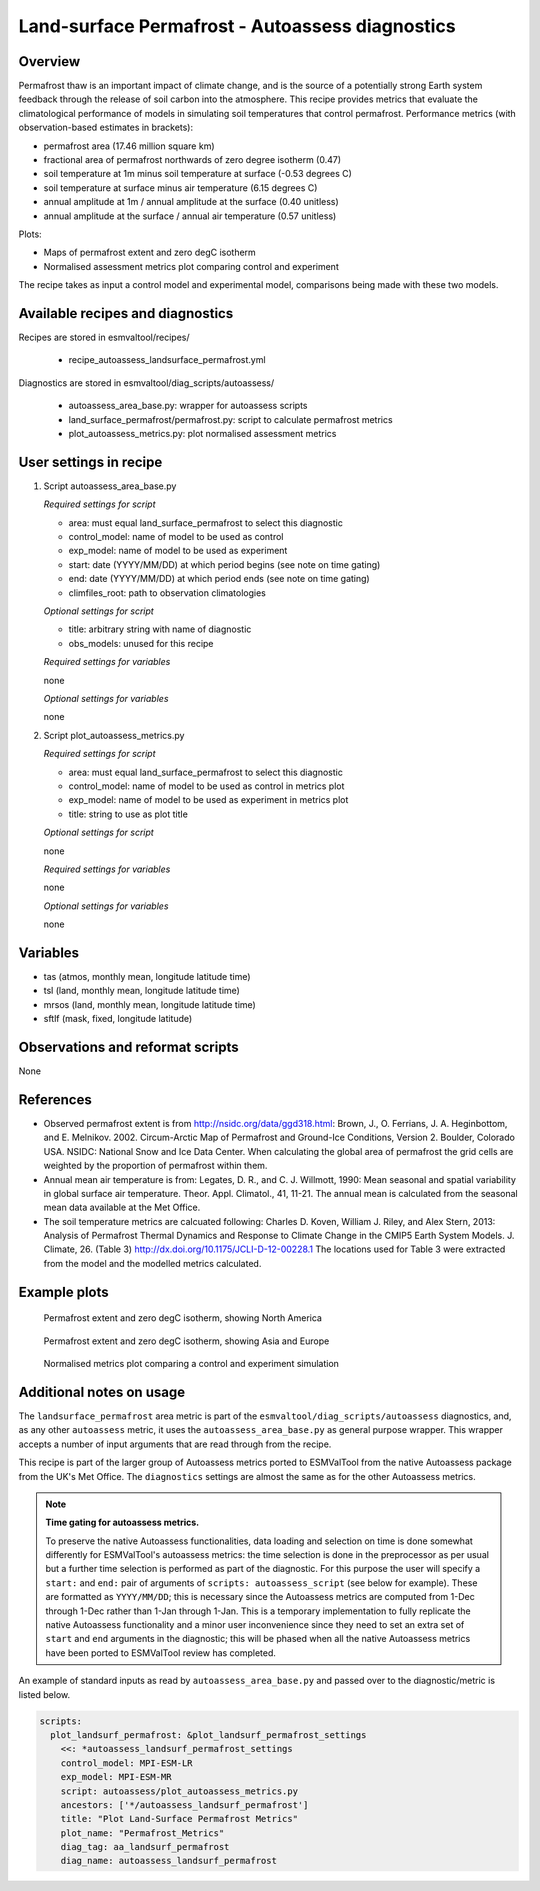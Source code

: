 .. _recipe_autoassess_landsurface_permafrost.rst:

Land-surface Permafrost - Autoassess diagnostics
================================================

Overview
--------

Permafrost thaw is an important impact of climate change, and is the source of
a potentially strong Earth system feedback through the release of soil carbon
into the atmosphere. This recipe provides metrics that evaluate the
climatological performance of models in simulating soil temperatures that
control permafrost. Performance metrics (with observation-based estimates in brackets):

* permafrost area (17.46 million square km)
* fractional area of permafrost northwards of zero degree isotherm (0.47)
* soil temperature at 1m minus soil temperature at surface (-0.53 degrees C)
* soil temperature at surface minus air temperature (6.15 degrees C)
* annual amplitude at 1m / annual amplitude at the surface (0.40 unitless)
* annual amplitude at the surface / annual air temperature (0.57 unitless)


Plots:

* Maps of permafrost extent and zero degC isotherm
* Normalised assessment metrics plot comparing control and experiment

The recipe takes as input a control model and experimental model, comparisons being made
with these two models.


Available recipes and diagnostics
---------------------------------

Recipes are stored in esmvaltool/recipes/

    * recipe_autoassess_landsurface_permafrost.yml

Diagnostics are stored in esmvaltool/diag_scripts/autoassess/

    * autoassess_area_base.py: wrapper for autoassess scripts
    * land_surface_permafrost/permafrost.py: script to calculate permafrost
      metrics
    * plot_autoassess_metrics.py: plot normalised assessment metrics


User settings in recipe
-----------------------

#. Script autoassess_area_base.py

   *Required settings for script*

   * area: must equal land_surface_permafrost to select this diagnostic
   * control_model: name of model to be used as control
   * exp_model: name of model to be used as experiment
   * start: date (YYYY/MM/DD) at which period begins (see note on time gating)
   * end: date (YYYY/MM/DD) at which period ends (see note on time gating)
   * climfiles_root: path to observation climatologies

   *Optional settings for script*

   * title: arbitrary string with name of diagnostic
   * obs_models: unused for this recipe

   *Required settings for variables*

   none

   *Optional settings for variables*

   none


#. Script plot_autoassess_metrics.py

   *Required settings for script*

   * area: must equal land_surface_permafrost to select this diagnostic
   * control_model: name of model to be used as control in metrics plot
   * exp_model: name of model to be used as experiment in metrics plot
   * title: string to use as plot title

   *Optional settings for script*

   none

   *Required settings for variables*

   none

   *Optional settings for variables*

   none



Variables
---------

* tas (atmos, monthly mean, longitude latitude time)
* tsl (land, monthly mean, longitude latitude time)
* mrsos (land, monthly mean, longitude latitude time)
* sftlf (mask, fixed, longitude latitude)


Observations and reformat scripts
---------------------------------

None


References
----------

* Observed permafrost extent is from http://nsidc.org/data/ggd318.html: Brown, J.,
  O. Ferrians, J. A. Heginbottom, and E. Melnikov. 2002. Circum-Arctic Map of
  Permafrost and Ground-Ice Conditions, Version 2. Boulder, Colorado USA. NSIDC:
  National Snow and Ice Data Center.  When calculating the global area of
  permafrost the grid cells are weighted by the proportion of permafrost within
  them.

* Annual mean air temperature is from: Legates, D. R., and C. J. Willmott, 1990:
  Mean seasonal and spatial variability in global surface air temperature. Theor.
  Appl. Climatol., 41, 11-21.  The annual mean is calculated from the seasonal
  mean data available at the Met Office.

* The soil temperature metrics are calcuated following: Charles D. Koven, William
  J. Riley, and Alex Stern, 2013: Analysis of Permafrost Thermal Dynamics and
  Response to Climate Change in the CMIP5 Earth System Models. J. Climate, 26. 
  (Table 3) http://dx.doi.org/10.1175/JCLI-D-12-00228.1 The
  locations used for Table 3 were extracted from the model and the modelled
  metrics calculated.


Example plots
-------------

.. figure:: /recipes/figures/autoassess_landsurface/pf_extent_north_america_ACCESS-CM2.png
   :scale: 50 %
   :alt: pf_extent_north_america_ACCESS-CM2.png

   Permafrost extent and zero degC isotherm, showing North America

.. figure:: /recipes/figures/autoassess_landsurface/pf_extent_asia_ACCESS-CM2.png
   :scale: 50 %
   :alt: pf_extent_asia_ACCESS-CM2.png

   Permafrost extent and zero degC isotherm, showing Asia and Europe

.. figure:: /recipes/figures/autoassess_landsurface/Permafrost_Metrics.png
   :scale: 50 %
   :alt: Permafrost_Metrics.png

   Normalised metrics plot comparing a control and experiment simulation


Additional notes on usage
-------------------------
The ``landsurface_permafrost`` area metric is part of the ``esmvaltool/diag_scripts/autoassess`` diagnostics,
and, as any other ``autoassess`` metric, it uses the ``autoassess_area_base.py`` as general purpose
wrapper. This wrapper accepts a number of input arguments that are read through from the recipe.

This recipe is part of the larger group of Autoassess metrics ported to ESMValTool
from the native Autoassess package from the UK's Met Office. The ``diagnostics`` settings
are almost the same as for the other Autoassess metrics.

.. note::

   **Time gating for autoassess metrics.**

   To preserve the native Autoassess functionalities,
   data loading and selection on time is done somewhat
   differently for ESMValTool's autoassess metrics: the
   time selection is done in the preprocessor as per usual but
   a further time selection is performed as part of the diagnostic.
   For this purpose the user will specify a ``start:`` and ``end:``
   pair of arguments of ``scripts: autoassess_script`` (see below
   for example). These are formatted as ``YYYY/MM/DD``; this is
   necessary since the Autoassess metrics are computed from 1-Dec
   through 1-Dec rather than 1-Jan through 1-Jan. This is a temporary
   implementation to fully replicate the native Autoassess functionality
   and a minor user inconvenience since they need to set an extra set of
   ``start`` and ``end`` arguments in the diagnostic; this will be phased
   when all the native Autoassess metrics have been ported to ESMValTool
   review has completed.


An example of standard inputs as read by ``autoassess_area_base.py`` and passed
over to the diagnostic/metric is listed below.

.. code-block:: yaml

    scripts:
      plot_landsurf_permafrost: &plot_landsurf_permafrost_settings
        <<: *autoassess_landsurf_permafrost_settings
        control_model: MPI-ESM-LR
        exp_model: MPI-ESM-MR
        script: autoassess/plot_autoassess_metrics.py
        ancestors: ['*/autoassess_landsurf_permafrost']
        title: "Plot Land-Surface Permafrost Metrics"
        plot_name: "Permafrost_Metrics"
        diag_tag: aa_landsurf_permafrost
        diag_name: autoassess_landsurf_permafrost
